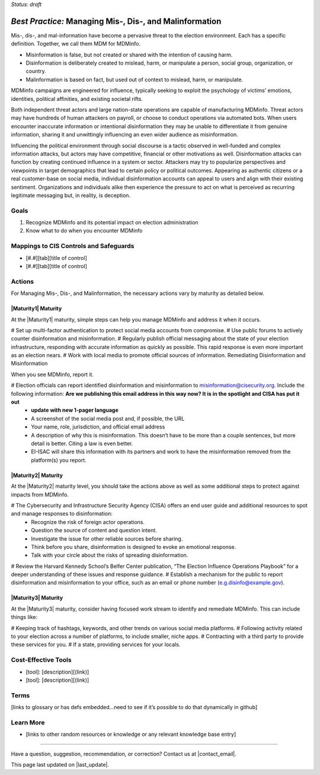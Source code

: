 ..
  Created by: mike garcia
  To: mis, dis, and malinformation activities

.. |bp_title| replace:: Managing Mis-, Dis-, and Malinformation

*Status: draft*

*Best Practice:* |bp_title|
----------------------------------------------

Mis-, dis-, and mal-information have become a pervasive threat to the election environment. Each has a specific definition. Together, we call them MDM for MDMinfo.

* Misinformation is false, but not created or shared with the intention of causing harm.
* Disinformation is deliberately created to mislead, harm, or manipulate a person, social group, organization, or country.
* Malinformation is based on fact, but used out of context to mislead, harm, or manipulate.

MDMinfo campaigns are engineered for influence, typically seeking to exploit the psychology of victims’ emotions, identities, political affinities, and existing societal rifts.

Both independent threat actors and large nation-state operations are capable of manufacturing MDMinfo. Threat actors may have hundreds of human attackers on payroll, or choose to conduct operations via automated bots. When users encounter inaccurate information or intentional disinformation they may be unable to differentiate it from genuine information, sharing it and unwittingly influencing an even wider audience as misinformation.

Influencing the political environment through social discourse is a tactic observed in well-funded and complex information attacks, but actors may have competitive, financial or other motivations as well. Disinformation attacks can function by creating continued influence in a system or sector. Attackers may try to popularize perspectives and viewpoints in target demographics that lead to certain policy or political outcomes. Appearing as authentic citizens or a real customer-base on social media, individual disinformation accounts can appeal to users and align with their existing sentiment. Organizations and individuals alike then experience the pressure to act on what is perceived as recurring legitimate messaging but, in reality, is deception.

Goals
**********************************************

#.	Recognize MDMinfo and its potential impact on election administration
#.	Know what to do when you encounter MDMinfo

Mappings to CIS Controls and Safeguards
**********************************************

- [#.#][tab][title of control]
- [#.#][tab][title of control]

Actions
**********************************************

For |bp_title|, the necessary actions vary by maturity as detailed below.

|Maturity1| Maturity
&&&&&&&&&&&&&&&&&&&&&&&&&&&&&&&&&&&&&&&&&&&&&&

At the |Maturity1| maturity, simple steps can help you manage MDMinfo and address it when it occurs.

#	Set up multi-factor authentication to protect social media accounts from compromise.
# Use public forums to actively counter disinformation and misinformation.
# Regularly publish official messaging about the state of your election infrastructure, responding with accurate information as quickly as possible. This rapid response is even more important as an election nears.
#	Work with local media to promote official sources of information.
Remediating Disinformation and Misinformation

When you see MDMinfo, report it.

#	Election officials can report identified disinformation and misinformation to misinformation@cisecurity.org. Include the following information: **Are we publishing this email address in this way now? It is in the spotlight and CISA has put it out**
  -	**update with new 1-pager language**
  - A screenshot of the social media post and, if possible, the URL
  - Your name, role, jurisdiction, and official email address
  - A description of why this is misinformation. This doesn’t have to be more than a couple sentences, but more detail is better. Citing a law is even better.
  - EI-ISAC will share this information with its partners and work to have the misinformation removed from the platform(s) you report.


|Maturity2| Maturity
&&&&&&&&&&&&&&&&&&&&&&&&&&&&&&&&&&&&&&&&&&&&&&

At the |Maturity2| maturity level, you should take the actions above as well as some additional steps to protect against impacts from MDMinfo.

# The Cybersecurity and Infrastructure Security Agency (CISA) offers an end user guide and additional resources to spot and manage responses to disinformation:
  -	Recognize the risk of foreign actor operations.
  - Question the source of content and question intent.
  - Investigate the issue for other reliable sources before sharing.
  - Think before you share, disinformation is designed to evoke an emotional response.
  - Talk with your circle about the risks of spreading disinformation.
# Review the Harvard Kennedy School’s Belfer Center publication, “The Election Influence Operations Playbook” for a deeper understanding of these issues and response guidance.
#	Establish a mechanism for the public to report disinformation and misinformation to your office, such as an email or phone number (e.g.disinfo@example.gov).

|Maturity3| Maturity
&&&&&&&&&&&&&&&&&&&&&&&&&&&&&&&&&&&&&&&&&&&&&&

At the |Maturity3| maturity, consider having focused work stream to identify and remediate MDMinfo. This can include things like:

# Keeping track of hashtags, keywords, and other trends on various social media platforms.
# Following activity related to your election across a number of platforms, to include smaller, niche apps.
# Contracting with a third party to provide these services for you.
# If a state, providing services for your locals.

Cost-Effective Tools
**********************************************

•	[tool]: [description][(link)]
•	[tool]: [description][(link)]

Terms
**********************************************

[links to glossary or has defs embedded…need to see if it’s possible to do that dynamically in github]

Learn More
**********************************************
•	[links to other random resources or knowledge or any relevant knowledge base entry]

-----------------------------------------------

Have a question, suggestion, recommendation, or correction? Contact us at |contact_email|.

This page last updated on |last_update|.
